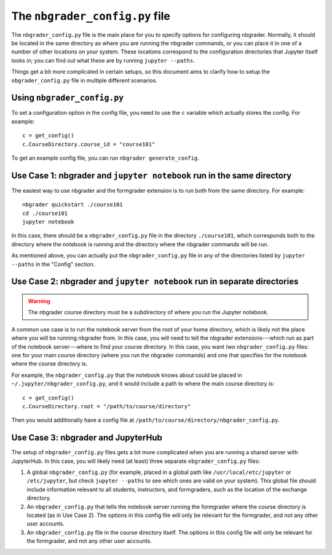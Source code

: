 The ``nbgrader_config.py`` file
===============================

.. seealso::

    :doc:`config_options`
        A list of all config options for ``nbgrader_config.py``.

The ``nbgrader_config.py`` file is the main place for you to specify options
for configuring nbgrader. Normally, it should be located in the same directory
as where you are running the nbgrader commands, or you can place it in one of a
number of other locations on your system. These locations correspond to the
configuration directories that Jupyter itself looks in; you can find out what
these are by running ``jupyter --paths``.

Things get a bit more complicated in certain setups, so this document aims to clarify how to setup the ``nbgrader_config.py`` file in multiple different scenarios.

Using ``nbgrader_config.py``
----------------------------

To set a configuration option in the config file, you need to use the ``c``
variable which actually stores the config. For example::

    c = get_config()
    c.CourseDirectory.course_id = "course101"

To get an example config file, you can run ``nbgrader generate_config``.


Use Case 1: nbgrader and ``jupyter notebook`` run in the same directory
-----------------------------------------------------------------------

The easiest way to use nbgrader and the formgrader extension is to run both
from the same directory. For example::

    nbgrader quickstart ./course101
    cd ./course101
    jupyter notebook

In this case, there should be a ``nbgrader_config.py`` file in the directory
``./course101``, which corresponds both to the directory where the notebook is
running and the directory where the nbgrader commands will be run.

As mentioned above, you can actually put the ``nbgrader_config.py`` file in any of the directories listed by ``jupyter --paths`` in the "Config" section.


Use Case 2: nbgrader and ``jupyter notebook`` run in separate directories
-------------------------------------------------------------------------

.. warning::

    The nbgrader course directory must be a subdirectory of where you run the
    Jupyter notebook.

A common use case is to run the notebook server from the root of your home
directory, which is likely not the place where you will be running nbgrader
from. In this case, you will need to tell the nbgrader extensions---which run
as part of the notebook server---where to find your course directory. In this
case, you want *two* ``nbgrader_config.py`` files: one for your main course directory (where you run the nbgrader commands) and one that specifies for the notebook where the course directory is.

For example, the ``nbgrader_config.py`` that the notebook knows about could be placed in ``~/.jupyter/nbgrader_config.py``, and it would include a path to where the main course directory is::

    c = get_config()
    c.CourseDirectory.root = "/path/to/course/directory"

Then you would additionally have a config file at ``/path/to/course/directory/nbgrader_config.py``.


Use Case 3: nbgrader and JupyterHub
-----------------------------------

.. seealso::

    :doc:`jupyterhub_config`
        Further information on using nbgrader with JupyterHub.

The setup of ``nbgrader_config.py`` files gets a bit more complicated when you
are running a shared server with JupyterHub. In this case, you will likely need (at least) three separate ``nbgrader_config.py`` files:

1. A global ``nbgrader_config.py`` (for example, placed in a global path like ``/usr/local/etc/jupyter`` or ``/etc/jupyter``, but check ``jupyter --paths`` to see which ones are valid on your system). This global file should include information relevant to all students, instructors, and formgraders, such as the location of the exchange directory.

2. An ``nbgrader_config.py`` that tells the notebook server running the formgrader where the course directory is located (as in Use Case 2). The options in this config file will only be relevant for the formgrader, and not any other user accounts.

3. An ``nbgrader_config.py`` file in the course directory itself. The options in this config file will only be relevant for the formgrader, and not any other user accounts.

